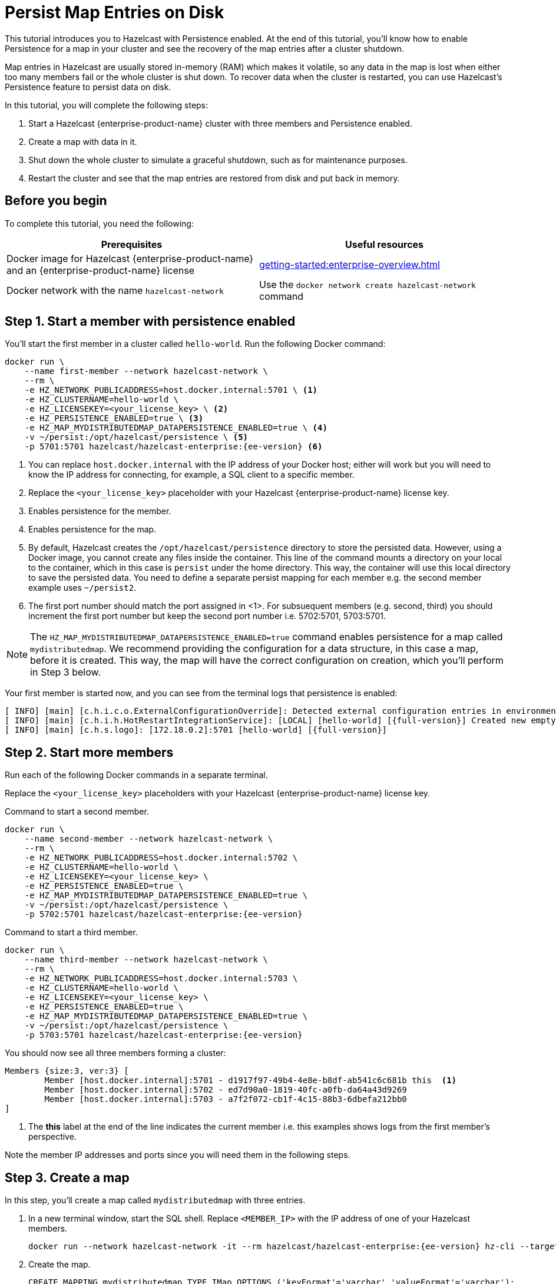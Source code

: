 = Persist Map Entries on Disk
:description: This tutorial introduces you to Hazelcast with Persistence enabled. At the end of this tutorial, you'll know how to enable Persistence for a map in your cluster and see the recovery of the map entries after a cluster shutdown.
:page-enterprise: true

{description}

Map entries in Hazelcast are usually stored in-memory (RAM) which
makes it volatile, so any data in the map is lost when either too many members fail or the whole
cluster is shut down. To recover data when the cluster is restarted, you
can use Hazelcast's Persistence feature to persist data on disk.

In this tutorial, you will complete the following steps:

. Start a Hazelcast {enterprise-product-name} cluster with three members and Persistence enabled.
. Create a map with data in it.
. Shut down the whole cluster to simulate a graceful shutdown, such as for maintenance purposes.
. Restart the cluster and see that the map entries are restored from disk and put back in memory.

== Before you begin

To complete this tutorial, you need the following:

[cols="1a,1a"]
|===
|Prerequisites|Useful resources

|Docker image for Hazelcast {enterprise-product-name} and an {enterprise-product-name} license
|xref:getting-started:enterprise-overview.adoc[]

|Docker network with the name `hazelcast-network`
|Use the `docker network create hazelcast-network` command 

|===

== Step 1. Start a member with persistence enabled

You'll start the first member in a cluster called `hello-world`. Run the following Docker command:

[source,shell,subs="attributes+"]
----
docker run \
    --name first-member --network hazelcast-network \
    --rm \
    -e HZ_NETWORK_PUBLICADDRESS=host.docker.internal:5701 \ <1>
    -e HZ_CLUSTERNAME=hello-world \
    -e HZ_LICENSEKEY=<your_license_key> \ <2>
    -e HZ_PERSISTENCE_ENABLED=true \ <3>
    -e HZ_MAP_MYDISTRIBUTEDMAP_DATAPERSISTENCE_ENABLED=true \ <4>
    -v ~/persist:/opt/hazelcast/persistence \ <5>
    -p 5701:5701 hazelcast/hazelcast-enterprise:{ee-version} <6>
----
<1> You can replace `host.docker.internal` with the IP address of your Docker host; either will work but you will need to know the IP address for connecting, for example, a SQL client to a specific member.
// Some examples do same IP address but different ports - does this also work?
<2> Replace the `<your_license_key>` placeholder with your Hazelcast {enterprise-product-name} license key.
<3> Enables persistence for the member.
<4> Enables persistence for the map.
<5> By default, Hazelcast creates the `/opt/hazelcast/persistence` directory to store the persisted data.
However, using a Docker image, you cannot create any files inside the container. This line of the command mounts a directory
on your local to the container, which in this case is `persist` under the home directory. This way, the container will use this local
directory to save the persisted data. You need to define a separate persist mapping for each member e.g. the second member example uses `~/persist2`.
<6> The first port number should match the port assigned in <1>. For subsuequent members (e.g. second, third) you should increment the first port number but keep the second port number i.e. 5702:5701, 5703:5701.

NOTE: The `HZ_MAP_MYDISTRIBUTEDMAP_DATAPERSISTENCE_ENABLED=true` command enables persistence for a map called `mydistributedmap`.
We recommend providing the configuration for a data structure, in this case a map, before it is created.
This way, the map will have the correct configuration on creation, which you'll perform in Step 3 below.

Your first member is started now, and you can see from the terminal logs that persistence is enabled:

[source,shell,subs="+quotes,attributes+"]
----
[ INFO] [main] [c.h.i.c.o.ExternalConfigurationOverride]: Detected external configuration entries in environment variables: [*hazelcast.persistence.enabled=true*,hazelcast.clustername=hello-world,hazelcast.licensekey=******,hazelcast.map.mydistributedmap.datapersistence.enabled=true]
[ INFO] [main] [c.h.i.h.HotRestartIntegrationService]: [LOCAL] [hello-world] [{full-version}] Created new empty hot-restart directory: /opt/hazelcast/persistence/611ffa80-b653-44b9-8cf1-f9ffa5bfa1cb
[ INFO] [main] [c.h.s.logo]: [172.18.0.2]:5701 [hello-world] [{full-version}]
----
 
== Step 2. Start more members

Run each of the following Docker commands in a separate terminal.

Replace the `<your_license_key>` placeholders with your Hazelcast {enterprise-product-name} license key.

.Command to start a second member.
[source,shell,subs="attributes+"]
----
docker run \
    --name second-member --network hazelcast-network \
    --rm \
    -e HZ_NETWORK_PUBLICADDRESS=host.docker.internal:5702 \
    -e HZ_CLUSTERNAME=hello-world \
    -e HZ_LICENSEKEY=<your_license_key> \
    -e HZ_PERSISTENCE_ENABLED=true \
    -e HZ_MAP_MYDISTRIBUTEDMAP_DATAPERSISTENCE_ENABLED=true \
    -v ~/persist:/opt/hazelcast/persistence \
    -p 5702:5701 hazelcast/hazelcast-enterprise:{ee-version}
----

.Command to start a third member.

[source,shell,subs="attributes+"]
----
docker run \
    --name third-member --network hazelcast-network \
    --rm \
    -e HZ_NETWORK_PUBLICADDRESS=host.docker.internal:5703 \
    -e HZ_CLUSTERNAME=hello-world \
    -e HZ_LICENSEKEY=<your_license_key> \
    -e HZ_PERSISTENCE_ENABLED=true \
    -e HZ_MAP_MYDISTRIBUTEDMAP_DATAPERSISTENCE_ENABLED=true \
    -v ~/persist:/opt/hazelcast/persistence \
    -p 5703:5701 hazelcast/hazelcast-enterprise:{ee-version}
----

You should now see all three members forming a cluster:

[source,shell]
----
Members {size:3, ver:3} [
	Member [host.docker.internal]:5701 - d1917f97-49b4-4e8e-b8df-ab541c6c681b this  <1>
	Member [host.docker.internal]:5702 - ed7d90a0-1819-40fc-a0fb-da64a43d9269
	Member [host.docker.internal]:5703 - a7f2f072-cb1f-4c15-88b3-6dbefa212bb0
]
----
<1> The *this* label at the end of the line indicates the current member i.e. this examples shows logs from the first member's perspective.

Note the member IP addresses and ports since you will need them in the following steps.
// need best reliable way of doing this - you can see in the terminal and the hint should be around 172.18.0.2 etc.
// can you get this from MC? Why not?!?
// kubectl logs hz-hazelcast-0

== Step 3. Create a map

In this step, you'll create a map called `mydistributedmap` with three entries.

. In a new terminal window, start the SQL shell. Replace `<MEMBER_IP>` with the IP address of one of your Hazelcast members.
+
[source,shell]
----
docker run --network hazelcast-network -it --rm hazelcast/hazelcast-enterprise:{ee-version} hz-cli --targets hello-world@<MEMBER_IP> sql
----
. Create the map.
+
[source,sql]
----
CREATE MAPPING mydistributedmap TYPE IMap OPTIONS ('keyFormat'='varchar','valueFormat'='varchar');
----
. Add data to the map.
+
[source,sql]
----
SINK INTO mydistributedmap VALUES
('1', 'John'),
('2', 'Mary'),
('3', 'Jane');
----
. Exit the SQL shell using the `exit` command.

== Step 4. Monitor the map

Now, check the map in Management Center.

. Open a new terminal and start Management Center.
+
[source,shell,subs="attributes+"]
----
docker run \
    --network hazelcast-network \
    -p 8080:8080 hazelcast/management-center:{page-latest-supported-mc}
----
. In a web browser, go to localhost:8080 and enable Dev Mode.
+
image:mc-dev-mode.png[Enabling Dev mode in Management Center]
. You will see a **Connect** box on the screen; click on it and enter your cluster's name (`hello-world`) and IP addresses/ports of three members.
// need explicit guidance on how to do this - example shows same IP but different ports yet instructions are separate IP and ports
+
image:connect-cluster.png[Connecting Management Center to the cluster]
. Once you click on the **Connect** button, you should see that the cluster is in an active state and has three members.
+
image:cluster-connected.png[Management Center is now connected to the cluster]
. Click on **View Cluster** and go to **Storage > Maps**. You can confirm that the map you've created in Step 3 has data with three entries.
+
image:cluster-maps.png[Map listing]
. As an optional step, if you want to see the details of `mydistributedmap`, click on it on the screen shown above and check the "Map Statistics" box.
+
image:map-details.png[Map details]

== Step 5. Shut down the cluster

Now, you'll shut down the whole cluster using Management Center.

. While in Management Center, go to **Cluster** > **Administration**, and select the **Cluster State** tab. 
+
image:cluster-state.png[Shutting down the cluster]
. Click on the **Shutdown** button and confirm it on the dialog shown afterwards.

Management Center now shows that it is disconnected from the cluster. You can also confirm
this by checking the terminals where you started the members; they are now exited to the shell, meaning all the members are gone.

// 2025-07-18 15:21:50,538 [ INFO] [hz.eloquent_cannon..clusterShutdown] [c.h.i.i.Node]: [host.docker.internal]:5702 [hello-world] [5.5.6] Hazelcast Shutdown is completed in 124 ms.

== Step 6. Restart the Cluster

Restart the cluster by starting all the members; run the commands in Step 1 and Step 2 above.

== Step 7. Check the map data

Once all the members are started, go to Management Center, and you can see that it reconnects to the cluster.
Check your map as instructed in Step 4 above; you will see the map and its data has been recovered.
If the persistence was not enabled, the data would be lost in case of a cluster shutdown. 

== Step 8. Shut down the cluster

Shut down the cluster you've created in this tutorial so that you can start a fresh one when you
move to the other tutorials. To shutdown, close the terminals in which the members are running or press kbd:[Ctrl+C] in each terminal.
You may also consider to delete the `persist` directory you've created while starting the members in Step 1 and 2.

// rm -rf ~/persist*

== Next Steps

See xref:storage:persistence.adoc[Persisting Data on a Cluster] if you're
interested in learning more about the topics introduced in this tutorial along with the detailed configurations for the persistence feature.

Now that you've completed this tutorial, you can continue with xref:getting-started:authenticate-clients.adoc[Authenticate Client Connections].
